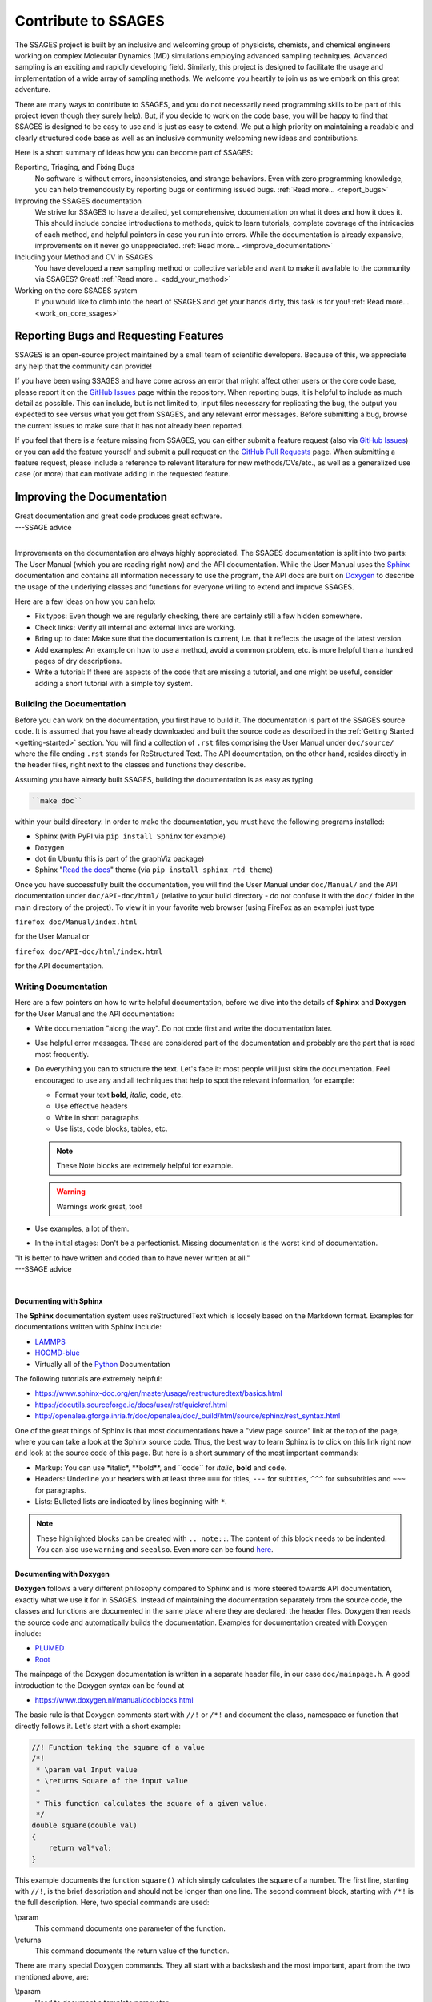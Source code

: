 Contribute to SSAGES
====================

The SSAGES project is built by an inclusive and welcoming group of physicists,
chemists, and chemical engineers working on complex Molecular Dynamics (MD)
simulations employing advanced sampling techniques. Advanced sampling is an
exciting and rapidly developing field. Similarly, this project is designed to
facilitate the usage and implementation of a wide array of sampling methods.
We welcome you heartily to join us as we embark on this great adventure.

There are many ways to contribute to SSAGES, and you do not necessarily need
programming skills to be part of this project (even though they surely help).
But, if you decide to work on the code base, you will be happy to find that
SSAGES is designed to be easy to use and is just as easy to extend. We put a
high priority on maintaining a readable and clearly structured code base as
well as an inclusive community welcoming new ideas and contributions.

Here is a short summary of ideas how you can become part of SSAGES:

Reporting, Triaging, and Fixing Bugs
    No software is without errors, inconsistencies, and strange behaviors. Even
    with zero programming knowledge, you can help tremendously by reporting
    bugs or confirming issued bugs.
    :ref:`Read more... <report_bugs>`

Improving the SSAGES documentation
    We strive for SSAGES to have a detailed, yet comprehensive, documentation
    on what it does and how it does it. This should include concise
    introductions to methods, quick to learn tutorials, complete coverage of
    the intricacies of each method, and helpful pointers in case you run into
    errors. While the documentation is already expansive, improvements on it
    never go unappreciated.
    :ref:`Read more... <improve_documentation>`

Including your Method and CV in SSAGES
    You have developed a new sampling method or collective variable and
    want to make it available to the community via SSAGES? Great!
    :ref:`Read more... <add_your_method>`

Working on the core SSAGES system
    If you would like to climb into the heart of SSAGES and get your hands
    dirty, this task is for you! :ref:`Read more... <work_on_core_ssages>`

.. _report_bugs:

Reporting Bugs and Requesting Features
--------------------------------------

SSAGES is an open-source project maintained by a small team of scientific
developers. Because of this, we appreciate any help that the community can
provide!

If you have been using SSAGES and have come across an error that might affect
other users or the core code base, please report it on the `GitHub Issues`_
page within the repository. When reporting bugs, it is helpful to include as
much detail as possible. This can include, but is not limited to, input files
necessary for replicating the bug, the output you expected to see versus what
you got from SSAGES, and any relevant error messages. Before submitting a bug,
browse the current issues to make sure that it has not already been reported.

If you feel that there is a feature missing from SSAGES, you can either submit
a feature request (also via `GitHub Issues`_) or you can add the feature
yourself and submit a pull request on the `GitHub Pull Requests`_ page. When
submitting a feature request, please include a reference to relevant literature
for new methods/CVs/etc., as well as a generalized use case (or more) that can
motivate adding in the requested feature.

.. _GitHub Issues: https://github.com/SSAGESproject/SSAGES/issues
.. _GitHub Pull Requests: https://github.com/SSAGESproject/SSAGES/pulls

.. _improve_documentation:

Improving the Documentation
---------------------------

| Great documentation and great code produces great software.
| ---SSAGE advice
|

Improvements on the documentation are always highly appreciated.
The SSAGES documentation is split into two parts: The User Manual (which you
are reading right now) and the API documentation. While the User Manual uses
the `Sphinx`_ documentation and contains all information necessary to use the
program, the API docs are built on `Doxygen`_ to describe the usage of the
underlying classes and functions for everyone willing to extend and improve
SSAGES.

.. _Sphinx: https://www.sphinx-doc.org/en/master/
.. _Doxygen: https://www.doxygen.nl/index.html

Here are a few ideas on how you can help:

* Fix typos: Even though we are regularly checking, there are certainly still
  a few hidden somewhere.
* Check links: Verify all internal and external links are working.
* Bring up to date: Make sure that the documentation is current, i.e. that it
  reflects the usage of the latest version.
* Add examples: An example on how to use a method, avoid a common problem, etc.
  is more helpful than a hundred pages of dry descriptions.
* Write a tutorial: If there are aspects of the code that are missing a
  tutorial, and one might be useful, consider adding a short tutorial with a
  simple toy system.

Building the Documentation
^^^^^^^^^^^^^^^^^^^^^^^^^^

Before you can work on the documentation, you first have to build it. The
documentation is part of the SSAGES source code. It is assumed that you have
already downloaded and built the source code as described in the
:ref:`Getting Started <getting-started>` section. You will find a
collection of ``.rst`` files comprising the User Manual under ``doc/source/``
where the file ending ``.rst`` stands for ReStructured Text. The API
documentation, on the other hand, resides directly in the header files, right
next to the classes and functions they describe.

Assuming you have already built SSAGES, building the documentation is as easy as
typing

.. code:: bash

	``make doc``

within your build directory. In order to make the documentation, you must have
the following programs installed:

* Sphinx (with PyPI via ``pip install Sphinx`` for example)
* Doxygen
* dot (in Ubuntu this is part of the graphViz package)
* Sphinx "`Read the docs`_" theme (via ``pip install sphinx_rtd_theme``)

.. _Read the docs: https://github.com/readthedocs/sphinx_rtd_theme

Once you have successfully built the documentation, you will find the User Manual
under ``doc/Manual/`` and the API documentation under ``doc/API-doc/html/``
(relative to your build directory - do not confuse it with the ``doc/`` folder
in the main directory of the project). To view it in your favorite web
browser (using FireFox as an example) just type

``firefox doc/Manual/index.html``

for the User Manual or

``firefox doc/API-doc/html/index.html``

for the API documentation.

Writing Documentation
^^^^^^^^^^^^^^^^^^^^^

Here are a few pointers on how to write helpful documentation, before we dive
into the details of **Sphinx** and **Doxygen** for the User Manual and the API
documentation:

* Write documentation "along the way". Do not code first and write the
  documentation later.
* Use helpful error messages. These are considered part of the documentation and
  probably are the part that is read most frequently.
* Do everything you can to structure the text. Let's face it: most people will
  just skim the documentation. Feel encouraged to use any and all techniques that
  help to spot the relevant information, for example:

  * Format your text **bold**, *italic*, ``code``, etc.
  * Use effective headers
  * Write in short paragraphs
  * Use lists, code blocks, tables, etc.

  .. note::

    These Note blocks are extremely helpful for example.

  .. warning::

    Warnings work great, too!

  .. seealso::

    Here you can find more examples for helpful Sphinx markup:
    
    https://www.sphinx-doc.org/en/master/usage/restructuredtext/basics.html

* Use examples, a lot of them.
* In the initial stages: Don't be a perfectionist. Missing documentation is
  the worst kind of documentation.

| "It is better to have written and coded than to have never written at all."
| ---SSAGE advice
|

Documenting with Sphinx
~~~~~~~~~~~~~~~~~~~~~~~

The **Sphinx** documentation system uses reStructuredText which is loosely
based on the Markdown format. Examples for documentations written with Sphinx
include:

* `LAMMPS`_
* `HOOMD-blue`_
* Virtually all of the `Python`_ Documentation

The following tutorials are extremely helpful:

* https://www.sphinx-doc.org/en/master/usage/restructuredtext/basics.html
* https://docutils.sourceforge.io/docs/user/rst/quickref.html
* http://openalea.gforge.inria.fr/doc/openalea/doc/_build/html/source/sphinx/rest_syntax.html

.. _LAMMPS: https://lammps.sandia.gov/doc/Manual.html
.. _HOOMD-blue: https://hoomd-blue.readthedocs.io/en/stable/index.html
.. _Python: https://docs.python.org/3/

One of the great things of Sphinx is that most documentations have a "view page
source" link at the top of the page, where you can take a look at the Sphinx
source code. Thus, the best way to learn Sphinx is to click on this link right
now and look at the source code of this page. But here is a short summary of
the most important commands:

* Markup: You can use \*italic*, \**bold**, and \``code`` for *italic*, **bold**
  and ``code``.
* Headers: Underline your headers with at least three ``===`` for titles,
  ``---`` for subtitles, ``^^^`` for subsubtitles and ``~~~`` for paragraphs.
* Lists: Bulleted lists are indicated by lines beginning with ``*``.

.. note::

    These highlighted blocks can be created with ``.. note::``. The content of
    this block needs to be indented. You can also use ``warning`` and
    ``seealso``. Even more can be found
    `here <https://www.sphinx-doc.org/en/master/usage/restructuredtext/basics.html>`_.

Documenting with Doxygen
~~~~~~~~~~~~~~~~~~~~~~~~

**Doxygen** follows a very different philosophy compared to Sphinx and is more
steered towards API documentation, exactly what we use it for in SSAGES.
Instead of maintaining the documentation separately from the source code, the
classes and functions are documented in the same place where they are declared:
the header files. Doxygen then reads the source code and automatically builds
the documentation. Examples for documentation created with Doxygen include:

* `PLUMED`_
* `Root`_

.. _PLUMED: https://plumed.github.io/doc-v2.3/user-doc/html/index.html
.. _Root: https://root.cern.ch/doc/master/index.html

The mainpage of the Doxygen documentation is written in a separate header file,
in our case ``doc/mainpage.h``. A good introduction to the Doxygen syntax can
be found at

* https://www.doxygen.nl/manual/docblocks.html

The basic rule is that Doxygen comments start with ``//!`` or ``/*!`` and
document the class, namespace or function that directly follows it. Let's start
with a short example:

.. code-block:: cpp

    //! Function taking the square of a value
    /*!
     * \param val Input value
     * \returns Square of the input value
     *
     * This function calculates the square of a given value.
     */
    double square(double val)
    {
        return val*val;
    }

This example documents the function ``square()`` which simply calculates the
square of a number. The first line, starting with ``//!``, is the brief
description and should not be longer than one line. The second comment block,
starting with ``/*!`` is the full description. Here, two special commands
are used:

\\param
    This command documents one parameter of the function.

\\returns
    This command documents the return value of the function.

There are many special Doxygen commands. They all start with a backslash and
the most important, apart from the two mentioned above, are:

\\tparam
    Used to document a template parameter.

\\ingroup
    This class is part of a group, such as Methods or Core. The groups are
    defined in ``doc/mainpage.h``.

There are also helpful boxes that highlight a given aspect of the function, such as:

\\attention
    Puts the following text in a raised box. A blank line ends the attention box.

\\note
    Starts a highlighted block. A blank line ends the note block.

\\remark
    Starts a paragraph where remarks may be entered.

\\see
    Paragraph for "See also".

\\deprecated
    The documented class or function is deprecated and only kept for backwards
    compatibility.

\\todo
    Leave a "to do" note with this command.

You can also highlight your text:

\\em
    For an *italic* word. To apply to multiple words, use <em> *Italic text* </em>.

\\b
    For a **bold** word. To apply to multiple words, use <b> **Bold text** </b>.

\\c
    For a ``code`` word (in typewriter font). To apply to multiple words, use
    <tt> ``Typewriter`` </tt>.

\\code
    Starts a ``code`` block. The block ends with **\\endcode**.

\\li
    A line starting with **\\li** is an entry in a bullet list.

Another benefit of Doxygen is that you can use some LaTeX syntax. For example:

\\f$
    Starts and ends an inline math equation, similar to $ in Latex.

\\f[ and \\f]
    Start and end a display-style LaTeX equation.

\\cite <label>
    Cite a reference. The references are listed in ``doc/references.bib`` and
    follow BibTex syntax.

Doxygen is very clever in producing automatic links. For example, there
exists a class ``Method`` in SSAGES. Thus, Doxygen automatically creates a
link to the documentation of this class where the word "Method" appears. This,
however, does not work for the plural, "Methods". Instead, you can write
``\link Method Methods \endlink``. On the other hand, if you want to prevent
Doxygen from creating an autolink, put a ``%`` in front of the word.

What to Document
^^^^^^^^^^^^^^^^

We strive for a comprehensive documentation of all the methods available in
SSAGES, as well as the core features. Thus, for each method, the documentation
should include:

* An introduction to the method, what it does, and how it does it.
* A short tutorial based on one of the working examples. The reader should be
  able to complete the tutorial in ~30 min and should leave with a sense of
  accomplishment, e.g. a nice energy profile or a picture of a folded protein.
* A detailed description on how to use the method, the parameters, constraints,
  requirements, etc.

.. _add_your_method:

Adding your Method to SSAGES
----------------------------

.. seealso::

    See :ref:`here <Write-your-own-method>` for an introduction to how to
    develop your own method.

So, you have developed a new sampling method or new collective variable (CV)?
Great! SSAGES is about collaboration and integrating your new CV or method is
a priority. But before we do that, make sure you check the following boxes:

* Your code needs to compile and run (obviously).
* If you have implemented a new method, this method should have been published
  in a peer reviewed journal and the publication should be cited in the
  documentation of the method (see next point). If you have implemented a CV,
  please give a small example of usage. In which case(s) does the new CV come
  in handy?
* Your method needs to come with the necessary documentation. For others to
  be able to use your method, you will have to explain how it works. You can
  take a look at the section :ref:`"Improving the Documentation"
  <improve_documentation>` for a starter on how to write good documentation.
* Please provide an example system. This could be the folding of an
  Alanine Dipeptide molecule, a NaCl system, or just a toy model with a simple
  energy landscape. As long as the system is small and the method can easily
  complete within a few hours, it will be fine.

Once these boxes have been checked, our team of friendly developers will review
your source code to help you meet the standards of the SSAGES code.

.. _work_on_core_ssages:

Working on the Core Classes
---------------------------

.. todo::

    Describe SSAGES code hierarchy and development workflow.
